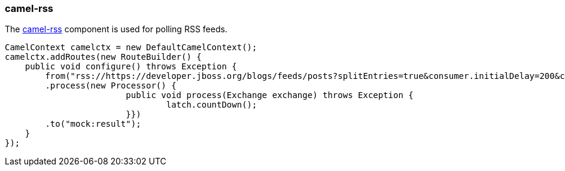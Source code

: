 ### camel-rss

The http://camel.apache.org/rss.html[camel-rss,window=_blank] component is used for polling RSS feeds.

[source,java,options="nowrap"]
CamelContext camelctx = new DefaultCamelContext();
camelctx.addRoutes(new RouteBuilder() {
    public void configure() throws Exception {
        from("rss://https://developer.jboss.org/blogs/feeds/posts?splitEntries=true&consumer.initialDelay=200&consumer.delay=1000")
        .process(new Processor() {
			public void process(Exchange exchange) throws Exception {
				latch.countDown();
			}})
        .to("mock:result");
    }
});

